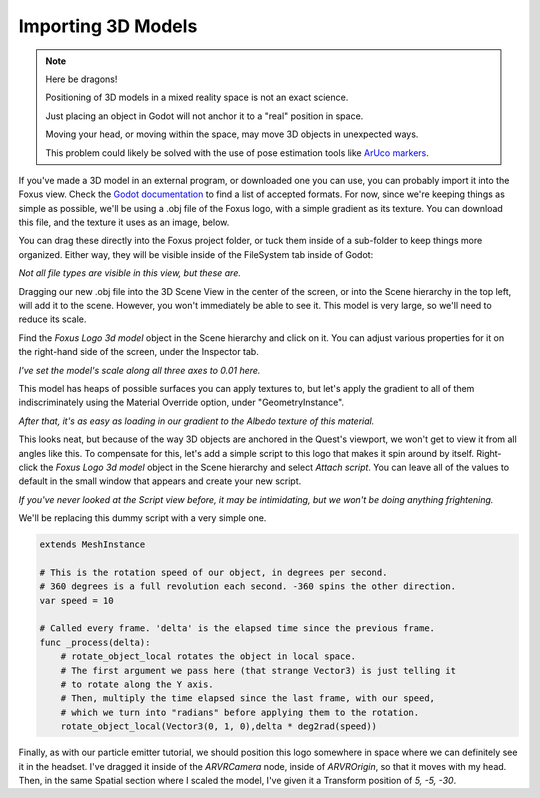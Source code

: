 Importing 3D Models
===================================

.. note::

   Here be dragons! 
   
   Positioning of 3D models in a mixed reality space is not an exact science.

   Just placing an object in Godot will not anchor it to a "real" position in space.

   Moving your head, or moving within the space, may move 3D objects in unexpected ways. 

   This problem could likely be solved with the use of pose estimation tools like `ArUco markers <https://docs.opencv.org/4.x/d5/dae/tutorial_aruco_detection.html>`_.


If you've made a 3D model in an external program, or downloaded one you can use, you can probably import it into the Foxus view. Check the `Godot documentation <https://docs.godotengine.org/en/stable/tutorials/assets_pipeline/importing_scenes.html>`_ to find a list of accepted formats. For now, since we're keeping things as simple as possible, we'll be using a .obj file of the Foxus logo, with a simple gradient as its texture. You can download this file, and the texture it uses as an image, below.

.. raw:: html

   <a href="/_static/FOXUS_LOGO/Foxus Logo 3d model .obj">Foxus Logo 3D Model.obj</a>
   <br><br>
   <a href="/_static/FOXUS_LOGO/foxus-gradient-01.jpg">foxus-gradient-01.jpg</a>
   <br>

You can drag these directly into the Foxus project folder, or tuck them inside of a sub-folder to keep things more organized. Either way, they will be visible inside of the FileSystem tab inside of Godot:

.. image:: _static/3d1.png
   :align: center

*Not all file types are visible in this view, but these are.*

Dragging our new .obj file into the 3D Scene View in the center of the screen, or into the Scene hierarchy in the top left, will add it to the scene. However, you won't immediately be able to see it. This model is very large, so we'll need to reduce its scale. 

Find the *Foxus Logo 3d model* object in the Scene hierarchy and click on it. You can adjust various properties for it on the right-hand side of the screen, under the Inspector tab. 

.. image:: _static/3d2.png
   :align: center

*I've set the model's scale along all three axes to 0.01 here.*

This model has heaps of possible surfaces you can apply textures to, but let's apply the gradient to all of them indiscriminately using the Material Override option, under "GeometryInstance". 

.. image:: _static/3d3.png
   :align: center

*After that, it's as easy as loading in our gradient to the Albedo texture of this material.*

This looks neat, but because of the way 3D objects are anchored in the Quest's viewport, we won't get to view it from all angles like this. To compensate for this, let's add a simple script to this logo that makes it spin around by itself. Right-click the *Foxus Logo 3d model* object in the Scene hierarchy and select *Attach script*. You can leave all of the values to default in the small window that appears and create your new script. 

.. image:: _static/3d4.png
   :align: center

*If you've never looked at the Script view before, it may be intimidating, but we won't be doing anything frightening.*

We'll be replacing this dummy script with a very simple one. 

.. code-block:: GDScript

    extends MeshInstance

    # This is the rotation speed of our object, in degrees per second.
    # 360 degrees is a full revolution each second. -360 spins the other direction.
    var speed = 10

    # Called every frame. 'delta' is the elapsed time since the previous frame.
    func _process(delta):
        # rotate_object_local rotates the object in local space.
        # The first argument we pass here (that strange Vector3) is just telling it
        # to rotate along the Y axis. 
        # Then, multiply the time elapsed since the last frame, with our speed,
        # which we turn into "radians" before applying them to the rotation.
        rotate_object_local(Vector3(0, 1, 0),delta * deg2rad(speed))

Finally, as with our particle emitter tutorial, we should position this logo somewhere in space where we can definitely see it in the headset. I've dragged it inside of the *ARVRCamera* node, inside of *ARVROrigin*, so that it moves with my head. Then, in the same Spatial section where I scaled the model, I've given it a Transform position of *5, -5, -30*. 

.. raw:: html

   <center>
   <video width="640" height="480" controls>
      <source src="_static/logo.mp4" type="video/mp4">
      Your browser does not support the video tag.
   </video> 
   </center>
   <br>